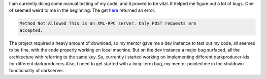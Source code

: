 .. link: http://sayanchowdhury.dgplug.org/2013/darkserver-improvement.html
.. description: 
.. tags: fedora, gsoc
.. date: 2013/07/26 12:00:00
.. title: Darkserver Improvement
.. slug: darkserver-improvement

I am currently doing some manual testing of my code, and it proved to be
vital. It helped me figure out a lot of bugs. One of seemed weird to me in the beginning: The get `here <https://github.com/sayanchowdhury/darkserver/blob/config/darkimporter/libimporter.py#L310>`_ returned an error.

.. code::

    Method Not Allowed This is an XML-RPC server. Only POST requests are
    accepted.

The project required a heavy amount of download, so my mentor gave me a dev
instance to test out my code, all seemed to be fine, with the code properly
working on local machine. But on the dev instance a major bug surfaced, all the architecture with referring to the same key. So, currently i started
working on implementing different darkproducer-ids for different darkproducers.Also, I need to get started with a long-term bug, my mentor
pointed me in the shutdown functionality of darkserver.
